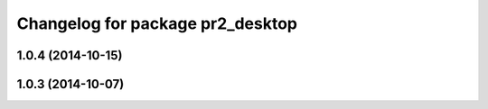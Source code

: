 ^^^^^^^^^^^^^^^^^^^^^^^^^^^^^^^^^
Changelog for package pr2_desktop
^^^^^^^^^^^^^^^^^^^^^^^^^^^^^^^^^

1.0.4 (2014-10-15)
------------------

1.0.3 (2014-10-07)
------------------
